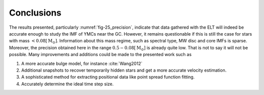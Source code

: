 ===========
Conclusions
===========

The results presented, particularly :numref:`fig-25_precision`, indicate that data gathered with the ELT will indeed be accurate enough to study the IMF of YMCs near the GC.
However, it remains questionable if this is still the case for stars with mass :math:`< 0.08 [\textup{M}_\odot]`. 
Information about this mass regime, such as spectral type, MW disc and core IMFs is sparse. 
Moreover, the precision obtained here in the range :math:`0.5 - 0.08 [\textup{M}_{\odot}]` is already quite low.
That is not to say it will not be possible. Many improvements and additions could be made to the presented work such as

#. A more accurate bulge model, for instance :cite:`Wang2012`
#. Additional snapshots to recover temporarily hidden stars and get a more accurate velocity estimation.
#. A sophisticated method for extracting positional data like point spread function fitting.
#. Accurately determine the ideal time step size.